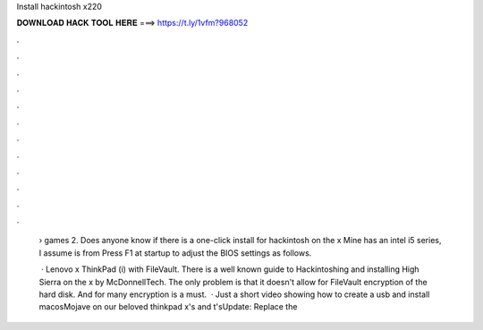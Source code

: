 Install hackintosh x220



𝐃𝐎𝐖𝐍𝐋𝐎𝐀𝐃 𝐇𝐀𝐂𝐊 𝐓𝐎𝐎𝐋 𝐇𝐄𝐑𝐄 ===> https://t.ly/1vfm?968052



.



.



.



.



.



.



.



.



.



.



.



.

 › games 2. Does anyone know if there is a one-click install for hackintosh on the x Mine has an intel i5 series, I assume is from  Press F1 at startup to adjust the BIOS settings as follows.
 
  · Lenovo x ThinkPad (i) with FileVault. There is a well known guide to Hackintoshing and installing High Sierra on the x by McDonnellTech. The only problem is that it doesn't allow for FileVault encryption of the hard disk. And for many encryption is a must.  · Just a short video showing how to create a usb and install macosMojave on our beloved thinkpad x's and t'sUpdate: Replace the 
